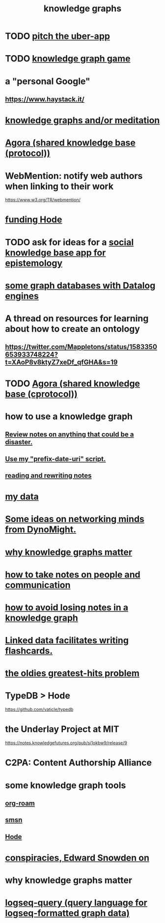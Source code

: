 :PROPERTIES:
:ID:       2ffe190d-718d-4f71-af97-5214ef091045
:ROAM_ALIASES: information epistemology ontology "organizing knowledge"
:END:
#+title: knowledge graphs
* TODO [[id:5f8c9f6b-6992-4bde-a27a-3db3997f3178][pitch the uber-app]]
* TODO [[id:4770a0d4-1932-403c-a57a-9ae803e8372e][knowledge graph game]]
* a "personal Google"
** https://www.haystack.it/
* [[id:05a84243-9dcf-4492-b81e-a48fd2f53b3c][knowledge graphs and/or meditation]]
* [[id:f9ee18e9-68f2-4f10-b10d-c91186b797e3][Agora (shared knowledge base (protocol))]]
* WebMention: notify web authors when linking to their work
  https://www.w3.org/TR/webmention/
* [[id:7863cf17-0940-4663-82b2-2a22b3878f1c][funding Hode]]
* TODO ask for ideas for a [[id:c48cbb26-cdf3-4109-b729-3abd58c2d4bc][social knowledge base app for epistemology]]
* [[id:25e13f6c-b134-4305-a4d5-327739dd7b8f][some graph databases with Datalog engines]]
* A thread on resources for learning about how to create an ontology
** https://twitter.com/Mappletons/status/1583350653933748224?t=XAoP8v8ktyZ7xeDf_qfGHA&s=19
* TODO [[id:f9ee18e9-68f2-4f10-b10d-c91186b797e3][Agora (shared knowledge base (cprotocol))]]
* how to use a knowledge graph
** [[id:15c15ae2-bb60-4f6e-9e6d-e9045f9c0132][Review notes on anything that could be a disaster.]]
** [[id:d283b6a3-205b-4a7c-9338-aa458f091691][Use my "prefix-date-uri" script.]]
** [[id:801dad54-f3a9-4b27-97f5-3e3ab3b6dbe5][reading and rewriting notes]]
* [[id:f5d81cd6-dcc9-414b-bf9b-2c7f4ca1cd29][my data]]
* [[id:4cb72658-2d91-4450-8bd5-54e04d3de051][Some ideas on networking minds from DynoMight.]]
* [[id:667bf4ea-d99d-41bb-98a9-368a86877e3e][why knowledge graphs matter]]
* [[id:30478629-506c-4acf-aec8-b74e977a2234][how to take notes on people and communication]]
* [[id:9e45ccd9-d6e0-4870-8f13-cc11135334d0][how to avoid losing notes in a knowledge graph]]
* [[id:14425786-4f89-4fc3-8bf7-9c31ccaba025][Linked data facilitates writing flashcards.]]
* [[id:eba0ce43-3fb2-4d95-89f2-f5d8cae6f20f][the oldies greatest-hits problem]]
* TypeDB > Hode
  https://github.com/vaticle/typedb
* the Underlay Project at MIT
  :PROPERTIES:
  :ID:       786ae678-e723-4c9f-b924-e54d7b3b1837
  :END:
  https://notes.knowledgefutures.org/pub/si1okbw9/release/9
* C2PA: Content Authorship Alliance
* some knowledge graph tools
** [[id:63f366e6-b768-4f3f-9093-a776f2b4e069][org-roam]]
** [[id:55dae027-0053-4557-ba7e-2a36ef679cb4][smsn]]
** [[id:d5a5a3ff-977a-405b-8660-264fb4e974a3][Hode]]
* [[id:7ba3aeee-378b-41b9-89ef-2658dc19b9ea][conspiracies, Edward Snowden on]]
* why knowledge graphs matter
* [[id:db1dbf70-abfa-4623-9216-69cfe0ed3c55][logseq-query (query language for logseq-formatted graph data)]]
